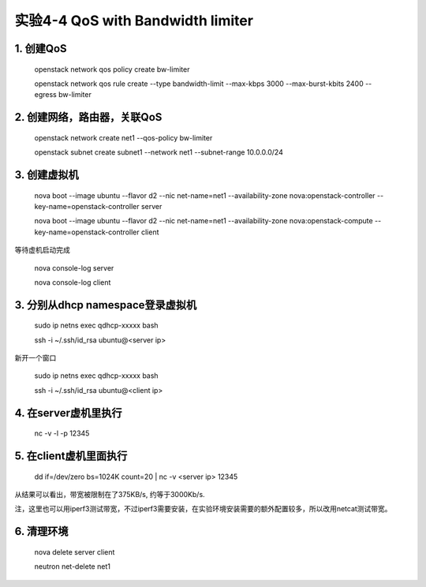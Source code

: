 ====================
实验4-4 QoS with Bandwidth limiter
====================
      
 
1. 创建QoS
==========

    openstack network qos policy create bw-limiter
    
    openstack network qos rule create --type bandwidth-limit --max-kbps 3000 --max-burst-kbits 2400 --egress bw-limiter

2. 创建网络，路由器，关联QoS
==========
    
    openstack network create net1 --qos-policy bw-limiter
    
    openstack subnet create subnet1 --network net1 --subnet-range 10.0.0.0/24
    
3. 创建虚拟机
=========
    
    nova boot --image ubuntu --flavor d2 --nic net-name=net1 --availability-zone nova:openstack-controller --key-name=openstack-controller server
    
    nova boot --image ubuntu --flavor d2 --nic net-name=net1 --availability-zone nova:openstack-compute --key-name=openstack-controller client
    
等待虚机启动完成

    nova console-log server
    
    nova console-log client

3. 分别从dhcp namespace登录虚拟机
=================

    sudo ip netns exec qdhcp-xxxxx bash
    
    ssh -i ~/.ssh/id_rsa ubuntu@<server ip>
    
新开一个窗口

    sudo ip netns exec qdhcp-xxxxx bash
    
    ssh -i ~/.ssh/id_rsa ubuntu@<client ip>

4. 在server虚机里执行
==========

    nc -v -l -p 12345

5. 在client虚机里面执行
====================

    dd if=/dev/zero bs=1024K count=20 | nc -v <server ip> 12345
    
从结果可以看出，带宽被限制在了375KB/s, 约等于3000Kb/s.

注，这里也可以用iperf3测试带宽，不过iperf3需要安装，在实验环境安装需要的额外配置较多，所以改用netcat测试带宽。

6. 清理环境
========

    nova delete server client

    neutron net-delete net1
